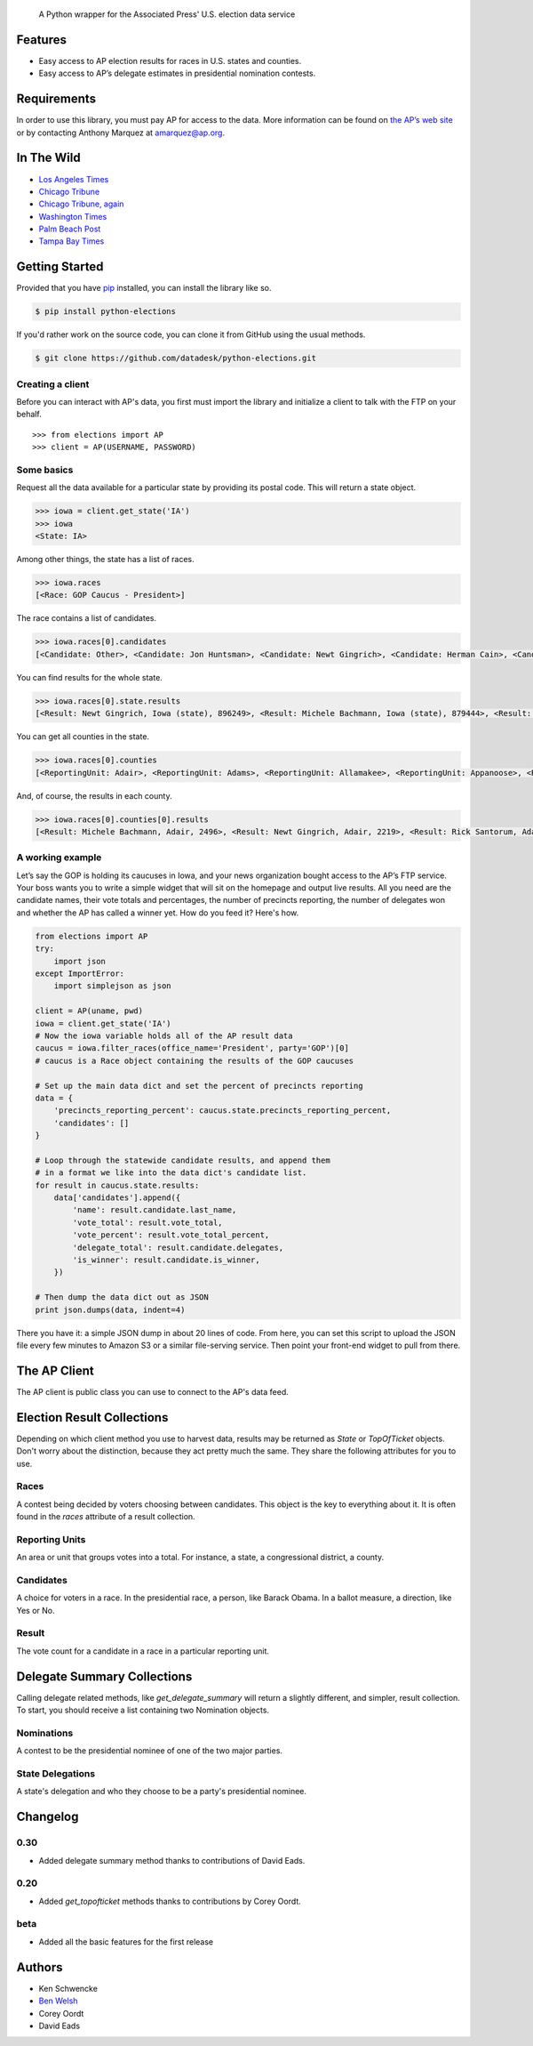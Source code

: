 .. epigraph::

    A Python wrapper for the Associated Press' U.S. election data service

Features
========

* Easy access to AP election results for races in U.S. states and counties.
* Easy access to AP’s delegate estimates in presidential nomination contests.

.. raw:: html

   <hr>

Requirements
============

In order to use this library, you must pay AP for access to the data. More information can be found on `the AP’s web site <http://www.apdigitalnews.com/ap_elections.html>`_ or by contacting Anthony Marquez at `amarquez@ap.org <mailto:amarquez@ap.org>`_.

.. raw:: html

   <hr>

In The Wild
===========

* `Los Angeles Times <http://graphics.latimes.com/2012-election-gop-primary-overview/>`_ 
* `Chicago Tribune <http://media.apps.chicagotribune.com/2012-elections/nh-primary.html>`_
* `Chicago Tribune, again <http://elections.chicagotribune.com/results/>`_
* `Washington Times <http://www.washingtontimes.com/campaign-2012/FL/live-map/>`_ 
* `Palm Beach Post <http://www.palmbeachpost.com/news/see-results-from-every-florida-county-on-our-2140533.html>`_ 
* `Tampa Bay Times <http://www.tampabay.com/specials/2012/reports/2012FloridaElectionResults/presidential_primary.shtml>`_ 

.. raw:: html

   <hr>

Getting Started
===============

Provided that you have `pip <http://pypi.python.org/pypi/pip>`_ installed, you can install the library like so.

.. code-block:: bash

    $ pip install python-elections

If you'd rather work on the source code, you can clone it from GitHub using the usual methods.

.. code-block:: bash

    $ git clone https://github.com/datadesk/python-elections.git

.. raw:: html

   <hr>

Creating a client
-----------------

Before you can interact with AP's data, you first must import the library and initialize a client to talk with the FTP on your behalf. ::

    >>> from elections import AP
    >>> client = AP(USERNAME, PASSWORD)

.. raw:: html

   <hr>

Some basics
-----------

Request all the data available for a particular state by providing its postal code. This will return a state object.

.. code-block:: python

    >>> iowa = client.get_state('IA')
    >>> iowa
    <State: IA>

Among other things, the state has a list of races.

.. code-block:: python

    >>> iowa.races
    [<Race: GOP Caucus - President>]

The race contains a list of candidates.

.. code-block:: python

    >>> iowa.races[0].candidates
    [<Candidate: Other>, <Candidate: Jon Huntsman>, <Candidate: Newt Gingrich>, <Candidate: Herman Cain>, <Candidate: Rick Santorum> ... 

You can find results for the whole state.

.. code-block:: python

    >>> iowa.races[0].state.results
    [<Result: Newt Gingrich, Iowa (state), 896249>, <Result: Michele Bachmann, Iowa (state), 879444>, <Result: Rick Perry, Iowa (state), 65426>, ...

You can get all counties in the state.

.. code-block:: python

    >>> iowa.races[0].counties
    [<ReportingUnit: Adair>, <ReportingUnit: Adams>, <ReportingUnit: Allamakee>, <ReportingUnit: Appanoose>, <ReportingUnit: Audubon>, ...

And, of course, the results in each county.

.. code-block:: python

    >>> iowa.races[0].counties[0].results
    [<Result: Michele Bachmann, Adair, 2496>, <Result: Newt Gingrich, Adair, 2219>, <Result: Rick Santorum, Adair, 191>, ...

.. raw:: html

   <hr>

A working example
-----------------

Let’s say the GOP is hold­ing its caucuses in Iowa, and your news or­gan­iz­a­tion bought ac­cess to the AP’s FTP ser­vice. Your boss wants you to write a simple wid­get that will sit on the homepage and out­put live res­ults. All you need are the can­did­ate names, their vote totals and per­cent­ages, the num­ber of pre­cincts re­port­ing, the num­ber of del­eg­ates won and wheth­er the AP has called a win­ner yet. How do you feed it? Here's how.

.. code-block:: python

    from elections import AP
    try:
        import json
    except ImportError:
        import simplejson as json

    client = AP(uname, pwd)
    iowa = client.get_state('IA') 
    # Now the iowa variable holds all of the AP result data
    caucus = iowa.filter_races(office_name='President', party='GOP')[0] 
    # caucus is a Race object containing the results of the GOP caucuses

    # Set up the main data dict and set the percent of precincts reporting
    data = {
        'precincts_reporting_percent': caucus.state.precincts_reporting_percent,
        'candidates': []
    }

    # Loop through the statewide candidate results, and append them
    # in a format we like into the data dict's candidate list.
    for result in caucus.state.results:
        data['candidates'].append({
            'name': result.candidate.last_name,
            'vote_total': result.vote_total,
            'vote_percent': result.vote_total_percent,
            'delegate_total': result.candidate.delegates,
            'is_winner': result.candidate.is_winner,
        })

    # Then dump the data dict out as JSON
    print json.dumps(data, indent=4)

There you have it: a simple JSON dump in about 20 lines of code. From here, you can set this script to up­load the JSON file every few minutes to Amazon S3 or a sim­il­ar file-serving ser­vice. Then point your front-end wid­get to pull from there.

.. raw:: html

   <hr>


The AP Client
=============

The AP client is public class you can use to connect to the AP's data feed.

.. function:: client.get_state(state_postal_code)

   Takes a single state postal code, returns that state's results. ::

        >>> from elections import AP
        >>> client = AP(USERNAME, PASSWORD)
        >>> client.get_state('IA')
        <State: IA>

.. function:: client.get_states(*state_postal_codes)

   Takes one to many state postal codes as arguments, returns a list of results for the requested states. ::

        >>> from elections import AP
        >>> client = AP(USERNAME, PASSWORD)
        >>> client.get_states('IA', 'NH')
        [<State: IA>, <State: NH>]

.. function:: client.get_topofticket(election_date)

   Top of the ticket is an AP data service that provides limited results on the top races for all 50 states (i.e. President, Governor, US Senate, and US House). It requires a date in any common format, YYYY-MM-DD is preferred, and returns all results for that date. ::

        >>> from elections import AP
        >>> client = AP(USERNAME, PASSWORD)
        >>> client.get_topofticket('2012-02-07')
        <TopOfTicket: 20120207>

.. function:: client.get_delegate_summary()

   Return a nationwide summary and state-level totals contain delegate counts for all the candidates in the presidential nomination contest held by the two major parties.

        >>> from elections import AP
        >>> client = AP(USERNAME, PASSWORD)
        >>> client.documents.get_delegate_summary()
        [<Nomination: Dem>, <Nomination: GOP>]

.. raw:: html
 
   <hr>

Election Result Collections
===========================

Depending on which client method you use to harvest data, results may be returned as `State` or `TopOfTicket` objects. Don't worry about the distinction, because they act pretty much the same. They share the following attributes for you to use.

.. attribute:: obj.counties

    Returns a list of all the counties from the pool of reporting units.

        >>> obj = client.get_state('IA')
        >>> obj.counties
        [<ReportingUnit: Guthrie>, <ReportingUnit: Union>, <ReportingUnit: Crawford>, <ReportingUnit: Wright>, <ReportingUnit: Tama>, <ReportingUnit: Hamilton>, <ReportingUnit: Worth>, <ReportingUnit: Hancock>, <ReportingUnit: Cherokee>, <ReportingUnit: Carroll>, <ReportingUnit: Webster>, <ReportingUnit: Clarke>, ...]

.. function:: obj.filter_races(**kwargs)

   Takes a series of keyword arguments and returns any races that match.
        
        >>> obj = client.get_state('IA')
        >>> obj.filter_races(office_name='President', party='GOP')
        [<Race: GOP Caucus - President>]

.. attribute:: obj.races

    Returns a list of all the races reporting results.

        >>> obj = client.get_state('IA')
        >>> obj.races
        [<Race: GOP Caucus - President>]

.. attribute:: obj.reporting_units

    Returns a list of all reporting units in the result collection.

        >>> obj = client.get_state("IA")
        >>> obj.reporting_units
        [<ReportingUnit: Guthrie>, <ReportingUnit: Union>, <ReportingUnit: Crawford>, <ReportingUnit: Wright>, <ReportingUnit: Tama>, <ReportingUnit: Hamilton>, <ReportingUnit: Worth>, <ReportingUnit: Hancock>, <ReportingUnit: Cherokee>, <ReportingUnit: Carroll>, <ReportingUnit: Webster>, <ReportingUnit: Clarke>, ...]

.. attribute:: obj.states

      Returns a list of all the states from the pool of reporting units. Only available on `TopOfTicket` result collections.

        >>> obj = client.get_topofticket('2012-02-07')
        >>> obj.states
        [<ReportingUnit: Missouri (state)>, <ReportingUnit: Minnesota (state)>, <ReportingUnit: Colorado (state)>]

.. raw:: html

   <hr>

Races
-----

A contest being decided by voters choosing between candidates. This object is the key to everything about it. It is often found in the `races` attribute of a result collection.

.. attribute:: obj.ap_race_number

    AP-assigned race number. Race numbers are guaranteed to be unique only within a state.

        >>> obj.ap_race_number
        '16957'

.. attribute:: obj.candidates

    The list of candidates participating in the race.

        >>> obj.candidates
        [<Candidate: Michele Bachmann>, <Candidate: Herman Cain>, <Candidate: Newt Gingrich>, <Candidate: Jon Huntsman>, <Candidate: No Preference>, <Candidate: Other>, <Candidate: Ron Paul>, <Candidate: Rick Perry>, <Candidate: Buddy Roemer>, <Candidate: Mitt Romney>, <Candidate: Rick Santorum>]

.. attribute:: obj.counties

    Returns all the counties that report results for this race as a list.

        >>> obj.counties
        [<ReportingUnit: Adair>, <ReportingUnit: Adams>, <ReportingUnit: Allamakee>, <ReportingUnit: Appanoose>, <ReportingUnit: Audubon>, <ReportingUnit: Benton>, <ReportingUnit: Black Hawk>, <ReportingUnit: Boone>, <ReportingUnit: Bremer>, <ReportingUnit: Buchanan>, ...

.. attribute:: obj.date

    The date of the election in Python's datetime format.

        >>> obj.date
        datetime.date(2012, 1, 3)

.. attribute:: obj.is_primary

    Returns `True` if the race is a primary.

.. attribute:: obj.is_caucus

    Returns `True` if the race is a caucus.

.. attribute:: obj.is_general

    Returns `True` if the race is part of a general election.

.. attribute:: obj.name

    The name of the race.

        >>> obj.name
        'GOP Caucus - President'

.. attribute:: obj.num_winners

    Integer giving the maximum number of winners.

        >>> obj.num_winners
        1

.. attribute:: obj.office_name

    Character string for office name (e.g., U.S. House, Governor, etc.)

        >>> obj.office_name
        'President'

.. attribute:: obj.office_description

    Character string further describing the office type. May be empty.

.. attribute:: obj.office_id

    Single character Office Type ID. Only top-of-the-ticket races (President, Governor, US Senate, and US House) are guaranteed to be unique on a national level. All other office types are guaranteed to be unique only within a state. A full list of the office identifiers can be found in AP's documentation.

.. attribute:: obj.party

    Name of party to which race applies, i.e., GOP if a Republican Primary.

.. attribute:: obj.race_type_name

    Returns a descriptive name for the race_type.

        >>> obj.race_type_name
        'GOP Caucus'

.. attribute:: obj.reporting_units

    Returns all reporting units that belong to this race as a list.

        >>> obj.reporting_units
        [<ReportingUnit: Guthrie>, <ReportingUnit: Union>, <ReportingUnit: Crawford>, <ReportingUnit: Wright>, <ReportingUnit: Tama>, <ReportingUnit: Hamilton>, <ReportingUnit: Worth>, <ReportingUnit: Hancock>, <ReportingUnit: Cherokee>, <ReportingUnit: Carroll>, ...

.. attribute:: obj.scope

    Office scope – whether the race is a Local (L) or Statewide (S) race

        >>> obj.scope
        'S'

.. attribute:: obj.state

    Returns the state-level results for this race as a ReportingUnit object.

        >>> obj.state
        <ReportingUnit: Iowa (state)>

.. attribute:: obj.seat_name

    Character string giving the district or initiative name (e.g., District 46, 1A-Gay Marriage, etc.) This may be empty for a statewide race (e.g., a Governor race).

.. attribute:: obj.seat_number

    Integer indicating district number or an initiative number. This may be zero (0) for a statewide race.

.. attribute:: obj.state_postal

    Two character state postal string (e.g., IA, LA, etc.).

.. attribute:: self.uncontested

    Returns `True` is the race is uncontested.

.. raw:: html

   <hr>

Reporting Units
---------------

An area or unit that groups votes into a total. For instance, a state, a congressional district, a county.

.. attribute:: obj.abbrev

    Short Name of reporting unit

        >>> obj.abbrev
        'Poweshiek'

.. attribute:: obj.ap_number

    Unique ID within a state for reporting unit.

        >>> obj.ap_number
        '16079'

.. attribute:: obj.name

    The full name of the reporting unit

        >>> obj.name
        'Poweshiek'

.. attribute:: obj.fips

    The unique FIPS code for this reporting unit, assigned by the U.S. government.

        >>> obj.fips
        '19157'

.. attribute:: obj.num_reg_voters

    The number of registered votes who live in this reporting unit.

        >>> obj.num_reg_voters
        3897

.. attribute:: obj.votes_cast

    The number of votes cast in this reporting unit.

        >>> obj.votes_cast
        709

.. attribute:: obj.precincts_total

    The number of voting precincts in this reporting unit.

        >>> obj.precincts_total
        10

.. attribute:: obj.precincts_reporting

    The number of precincts that have already provided results.

        >>> obj.precincts_reporting
        10

.. attribute:: obj.precincts_reporting_percent

    The percentage of precincts that have already provided results.

        >>> obj.precincts_reporting_percent
        100.0

.. attribute:: obj.results

    Returns a list of result objects sorted by total votes (highest first). If no votes are in, it returns the candidates in alphabetical order.

    >>> obj.results
    [<Result: Rick Santorum, Iowa (state), 29839>, <Result: Mitt Romney, Iowa (state), 29805>, <Result: Ron Paul, Iowa (state), 26036>, <Result: Newt Gingrich, Iowa (state), 16163>, <Result: Rick Perry, Iowa (state), 12557>, <Result: Michele Bachmann, Iowa (state), 6046>, <Result: Jon Huntsman, Iowa (state), 739>, <Result: No Preference, Iowa (state), 147>, <Result: Other, Iowa (state), 107>, <Result: Herman Cain, Iowa (state), 45>, <Result: Buddy Roemer, Iowa (state), 17>]

.. attribute:: obj.is_state

    Return `True` if the reporting unit is a state, rather than some other unit like a county.

.. raw:: html

   <hr>

Candidates
----------

A choice for voters in a race. In the presidential race, a person, like Barack Obama. In a ballot measure, a direction, like Yes or No.

.. attribute:: obj.abbrev_name

    Candidate's abbreviated name, usually last name with some vowels removed if too long.

        >>> obj.abbrev_name
        'Bchmnn'

.. attribute:: obj.ap_natl_number

    Unique ID to identify this politician across states and races.

        >>> obj.ap_natl_number
        '302'

.. attribute:: obj.ap_pol_number

    Unique ID within a state for this candidate.

        >>> obj.ap_pol_number
        '18538'

.. attribute:: obj.ap_polra_number

    Unique ID within a state for this candidate for this race for their party.

        >>> obj.ap_polra_number
        '21304'

.. attribute:: obj.ap_race_number

    Unique ID within a state for the race object this candidate object is linked to.

        >>> obj.ap_race_number
        '16957'

.. attribute:: obj.delegates

    The number of delegates the candidate has won in this state, according to AP's estimates. Warning: AP has told The Times that it stops updating these totals after they decide a race has "closed" following the election. That means that if you want to track changes to these totals between the vote and the eventual nomination, you should use the nationwide delegate methods detailed below.

        >>> obj.delegates
        0

.. attribute:: obj.first_name

    The first name of the candidate.

        >>> obj.first_name
        'Michele'

.. attribute:: obj.is_winner

    Returns `True` if the candidate has won the race.

.. attribute:: obj.is_runoff

    Returns `True` is the candidate is advancing to a runoff.

.. attribute:: obj.last_name

    The last name of the candidate.

        >>> obj.last_name
        'Bachmann'

.. attribute:: obj.middle_name

    The middle name of the candidate. Might not always exist.

        >>> obj.middle_name
        'J.'

.. attribute:: obj.name

    The full name of candidate.

        >>> obj.name
        u'Michele Bachmann'

.. attribute:: obj.party

    Candidate's party abbreviation.

        >>> obj.party
        'GOP'

.. attribute:: obj.suffix

    The suffix to the candidate's name. Might not exist.

        >>> obj.suffix
        'Jr.'

.. attribute:: obj.use_suffix

    Returns `True` if you should use the suffix with the name.

.. raw:: html

   <hr>

Result
------

The vote count for a candidate in a race in a particular reporting unit.

.. attribute:: obj.candidate

    The candidate this result is for.

        >>> obj.candidate
        <Candidate: Rick Santorum>

.. attribute:: obj.reporting_unit

    The reporting unit this result is for.

        >>> obj.reporting_unit
        <ReportingUnit: Iowa (state)>

.. attribute:: obj.vote_total

    The number of votes the candidate has collected in this reporting unit.

        >>> obj.vote_total
        29839

.. attribute:: obj.vote_total_percent

    The percentage of the tpta; votes the candidate has collected in this reporting unit.

        >>> obj.vote_total_percent
        24.558645607855077

.. raw:: html

   <hr>


Delegate Summary Collections
============================

Calling delegate related methods, like `get_delegate_summary` will return a slightly different, and simpler, result collection. To start, you should receive a list containing two Nomination objects.

.. raw:: html

   <hr>

Nominations
-----------

A contest to be the presidential nominee of one of the two major parties.

.. attribute:: obj.candidates

    The list of candidates participating in the race.

        >>> obj.candidates
        [<Candidate: Michele Bachmann>, <Candidate: Herman Cain>, <Candidate: Newt Gingrich>, <Candidate: Jon Huntsman>, <Candidate: No Preference>, <Candidate: Other>, <Candidate: Ron Paul>, <Candidate: Rick Perry>, <Candidate: Buddy Roemer>, <Candidate: Mitt Romney>, <Candidate: Rick Santorum>]

.. attribute:: obj.delegates_needed

    The number of delegates needed to capture the nomination.

.. attribute:: obj.delegates_total

    The total number of delegates available.

.. attribute:: obj.delegates_chosen

    The total number of delegates that have been awarded.

.. attribute:: obj.delegates_chosen_percent

    The percentage of the total delegates that have been awarded.

.. attribute:: obj.party

    Candidate's party abbreviation.

        >>> obj.party
        'GOP'

.. attribute:: obj.states

      Returns a list of all the state delegates we have counts for.

        >>> obj.states
        [<StateDelegation: AK>, <StateDelegation: AL>, <StateDelegation: AR>, <StateDelegation: AS>, <StateDelegation: AZ>, <StateDelegation: CA>, <StateDelegation: CO>, <StateDelegation: CT>, <StateDelegation: DC>, <StateDelegation: DE>, <StateDelegation: FL>, <StateDelegation: GA>, <StateDelegation: GU>, <StateDelegation: HI>, <StateDelegation: IA>, <StateDelegation: ID>, <StateDelegation: IL>, <StateDelegation: IN>, ...]

.. raw:: html

   <hr>

State Delegations
-----------------

A state's delegation and who they choose to be a party's presidential nominee.

.. attribute:: obj.candidates

    The list of candidates participating in the race.

        >>> obj.candidates
        [<Candidate: Michele Bachmann>, <Candidate: Herman Cain>, <Candidate: Newt Gingrich>, <Candidate: Jon Huntsman>, <Candidate: No Preference>, <Candidate: Other>, <Candidate: Ron Paul>, <Candidate: Rick Perry>, <Candidate: Buddy Roemer>, <Candidate: Mitt Romney>, <Candidate: Rick Santorum>]

.. attribute:: obj.name

    The name of the state. The AP only provides the postal code.

        >>> obj.name
        'IA'

.. raw:: html

   <hr>

Changelog
=========

0.30
----

* Added delegate summary method thanks to contributions of David Eads.

0.20
----

* Added `get_topofticket` methods thanks to contributions by Corey Oordt.

beta
----

* Added all the basic features for the first release

.. raw:: html

   <hr>

Authors
=======

* Ken Schwencke
* `Ben Welsh <http://palewire.com/who-is-ben-welsh/>`_
* Corey Oordt
* David Eads


